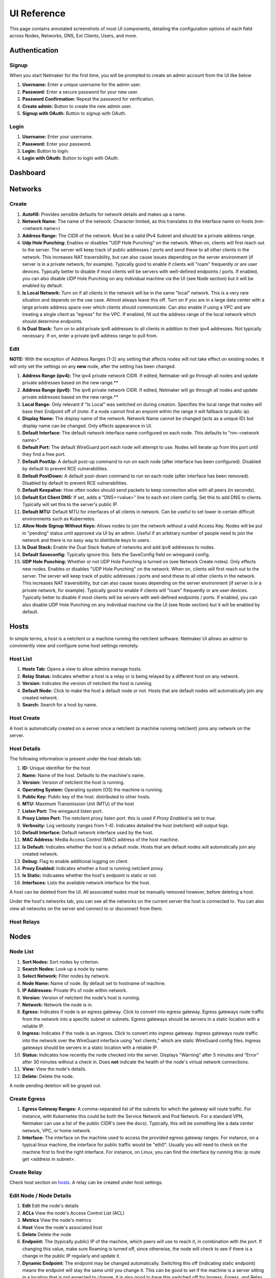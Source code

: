 =================
UI Reference
=================

This page contains annotated screenshots of most UI components, detailing the configuration options of each field across Nodes, Networks, DNS, Ext Clients, Users, and more.

Authentication
=================

Signup
--------

When you start Netmaker for the first time, you will be prompted to create an admin account from the UI like below

.. image:: images/ui-signup.png
   :width: 80%
   :alt: sign up
   :align: center

(1) **Username:** Enter a unique username for the admin user.
(2) **Password:** Enter a secure password for your new user.
(3) **Password Confirmation:** Repeat the password for verification.
(4) **Create admin:** Button to create the new admin user.
(5) **Signup with OAuth:** Button to signup with OAuth.

Login
--------

.. image:: images/ui-login.png
   :width: 80%
   :alt: log in
   :align: center

(1) **Username:** Enter your username.
(2) **Password:** Enter your password.
(3) **Login:** Button to login.
(4) **Login with OAuth:** Button to login with OAuth.

Dashboard
=================

.. image:: images/ui-1.jpg
   :width: 80%
   :alt: dashboard
   :align: center

Networks
=================

Create
--------

.. image:: images/ui-2.jpg
   :width: 80%
   :alt: create network
   :align: center

.. code-block::

(1) **Autofill:** Provides sensible defaults for network details and makes up a name.
(2) **Network Name:** The name of the network. Character limited, as this translates to the interface name on hosts (nm-<network name>)
(3) **Address Range:** The CIDR of the network. Must be a valid IPv4 Subnet and should be a private address range.
(4) **Udp Hole Punching:** Enables or disables "UDP Hole Punching" on the network. When on, clients will first reach out to the server. The server will keep track of public addresses / ports and send these to all other clients in the network. This increases NAT traversibility, but can also cause issues depending on the server environment (if server is in a private network, for example). Typically good to enable if clients will "roam" frequently or are user devices. Typically better to disable if most clients will be servers with well-defined endpoints / ports. If enabled, you can also disable UDP Hole Punching on any individual machine via the UI (see Node section) but it will be enabled by default.
(5) **Is Local Network:** Turn on if all clients in the network will be in the same "local" network. This is a very rare situation and depends on the use case. Almost always leave this off. Turn on if you are in a large data center with a large private address space over which clients should communicate. Can also enable if using a VPC and are treating a single client as "egress" for the VPC. If enabled, fill out the address range of the local network which should determine endpoints.
(6) **Is Dual Stack:** Turn on to add private ipv6 addresses to all clients in addition to their ipv4 addresses. Not typically necessary. If on, enter a private ipv6 address range to pull from.

Edit
--------

.. image:: images/ui-3.jpg
   :width: 80%
   :alt: edit network
   :align: center

**NOTE:** With the exception of Address Ranges (1-2) any setting that affects nodes will not take effect on existing nodes. It will only set the settings on any **new** node, after the setting has been changed.

(1) **Address Range (ipv4):** The ipv4 private network CIDR. If edited, Netmaker will go through all nodes and update private addresses based on the new range.** 
(2) **Address Range (ipv6):** The ipv6 private network CIDR. If edited, Netmaker will go through all nodes and update private addresses based on the new range.**
(3) **Local Range:** Only relevant if "Is Local" was switched on during creation. Specifies the local range that nodes will base their Endpoint off of (note: if a node cannot find an enpoint within the range it will fallback to public ip).
(4) **Display Name:** The display name of the network. Network Name cannot be changed (acts as a unique ID) but display name can be changed. Only effects appearance in UI.
(5) **Default Interface:** The default network interface name configured on each node. This defaults to "nm-<network name>".
(6) **Default Port:** The default WireGuard port each node will attempt to use. Nodes will iterate up from this port until they find a free port.
(7) **Default PostUp:** A default post-up command to run on each node (after interface has been configured). Disabled by default to prevent RCE vulnerabilities.
(8) **Default PostDown:** A default post-down command to run on each node (after interface has been removed). Disabled by default to prevent RCE vulnerabilities.
(9) **Default Keepalive:** How often nodes should send packets to keep connection alive with all peers (in seconds).
(10) **Default Ext Client DNS:** If set, adds a "DNS=<value>" line to each ext client config. Set this to add DNS to clients. Typically will set this to the server's public IP.
(11) **Default MTU:** Default MTU for interfaces of all clients in network. Can be useful to set lower in certain difficult environments such as Kubernetes.
(12) **Allow Node Signup Without Keys:** Allows nodes to join the network without a valid Access Key. Nodes will be put in "pending" status until approved via UI by an admin. Useful if an arbitrary number of people need to join the network and there is no easy way to distribute keys to users.
(13) **Is Dual Stack:** Enable the Dual Stack feature of networks and add ipv6 addresses to nodes.
(14) **Default Saveconfig:** Typically ignore this. Sets the SaveConfig field on wireguard config.
(15) **UDP Hole Punching:** Whether or not UDP Hole Punching is turned on (see Network Create notes). Only effects new nodes. Enables or disables "UDP Hole Punching" on the network. When on, clients will first reach out to the server. The server will keep track of public addresses / ports and send these to all other clients in the network. This increases NAT traversibility, but can also cause issues depending on the server environment (if server is in a private network, for example). Typically good to enable if clients will "roam" frequently or are user devices. Typically better to disable if most clients will be servers with well-defined endpoints / ports. If enabled, you can also disable UDP Hole Punching on any individual machine via the UI (see Node section) but it will be enabled by default.


Hosts
======

In simple terms, a host is a netclient or a machine running the netclient software. Netmaker UI allows an admin to conviniently view and configure some host settings remotely.

Host List
---------

.. image:: images/hosts.png
   :width: 80%
   :alt: hosts list
   :align: center

(1) **Hosts Tab:** Opens a view to allow admins manage hosts.
(2) **Relay Status:** Indicates whether a host is a relay or is being relayed by a different host on any network.
(3) **Version:** Indicates the version of netclient the host is running.
(4) **Default Node:** Click to make the host a default node or not. Hosts that are default nodes will automatically join any created network.
(5) **Search:** Search for a host by name.


Host Create
-----------

A host is automatically created on a server once a netclient (a machine running netclient) joins any network on the server.

Host Details
------------

.. image:: images/host-details.png
   :width: 80%
   :alt: host details
   :align: center

The following information is present under the host details tab:

(1) **ID:** Unique identifier for the host
(2) **Name:** Name of the host. Defaults to the machine's name.
(3) **Version:** Version of netclient the host is running.
(4) **Operating System:** Operating system (OS) the machine is running.
(5) **Public Key:** Public key of the host. distributed to other hosts.
(6) **MTU:** Maximum Transmission Unit (MTU) of the host
(7) **Listen Port:** The wiregaurd listen port.
(8) **Proxy Listen Port:** The netclient proxy listen port. this is used if `Proxy Enabled` is set to `true`.
(9) **Verbosity:** Log verbosity (ranges from 1-4). Indicates detailed the host (netclient) will output logs.
(10) **Default Interface:** Default network interface used by the host.
(11) **MAC Address:** Media Access Control (MAC) address of the host machine.
(12) **Is Default:** Indicates whether the host is a default node. Hosts that are default nodes will automatically join any created network.
(13) **Debug:** Flag to enable additional logging on client.
(14) **Proxy Enabled:** Indicates whether a host is running netclient proxy.
(15) **Is Static:** Indicaates whether the host's endpoint is static or not.
(16) **Interfaces:** Lists the available network interface for the host.

A host can be deleted from the UI. All associated nodes must be manually removed however, before deleting a host.


.. image:: images/host-nets.png
   :width: 80%
   :alt: host details
   :align: center

Under the host's networks tab, you can see all the networks on the current server the host is connected to. You can also view all networks on the server and connect to or disconnect from them.


Host Relays
------------




Nodes
========

Node List
-------------

.. image:: images/nodes-1.png
   :width: 80%
   :alt: nodes list
   :align: center

(1) **Sort Nodes:** Sort nodes by criterion.
(2) **Search Nodes:** Look up a node by name.
(3) **Select Network:** Filter nodes by network.
(4) **Node Name:** Name of node. By default set to hostname of machine.
(5) **IP Addresses:** Private IPs of node within network.
(6) **Version:** Version of netclient the node's host is running.
(7) **Network:** Network the node is in.
(8) **Egress:** Indicates if node is an egress gateway. Click to convert into egress gateway. Egress gateways route traffic from the network into a specific subnet or subnets. Egress gateways should be servers in a static location with a reliable IP.
(9) **Ingress:** Indicates if the node is an ingress. Click to convert into ingress gateway. Ingress gateways route traffic into the network over the WireGuard interface using "ext clients," which are static WireGuard config files. Ingress gateways should be servers in a static location with a reliable IP.
(10) **Status:** Indicates how recently the node checked into the server. Displays "Warning" after 5 minutes and "Error" after 30 minutes without a check in. Does **not** indicate the health of the node's virtual network connections.
(11) **View:** View the node's details.
(12) **Delete:** Delete the node.

A node pending deletion will be grayed out.

Create Egress
---------------

.. image:: images/ui-6.jpg
   :width: 80%
   :alt: dashboard
   :align: center

(1) **Egress Gateway Ranges:** A comma-separated list of the subnets for which the gateway will route traffic. For instance, with Kubernetes this could be both the Service Network and Pod Network. For a standard VPN, Netmaker can use a list of the public CIDR's (see the docs). Typically, this will be something like a data center network, VPC, or home network.
(2) **Interface:** The interface on the machine used to access the provided egress gateway ranges. For instance, on a typical linux machine, the interface for public traffic would be "eth0". Usually you will need to check on the machine first to find the right interface. For instance, on Linux, you can find the interface by running this: ip route get <address in subnet>.


Create Relay
-------------

Check host section on hosts_. A relay can be created under host settings.

Edit Node / Node Details
--------------------------

.. image:: images/node-edit.png
   :width: 80%
   :alt: dashboard
   :align: center

(1) **Edit** Edit the node's details
(2) **ACLs** View the node's Access Control List (ACL)
(3) **Metrics** View the node's metrics
(4) **Host** View the node's associated host
(5) **Delete** Delete the node

(6) **Endpoint:** The (typically public) IP of the machine, which peers will use to reach it, in combination with the port. If changing this value, make sure Roaming is turned off, since otherwise, the node will check to see if there is a change in the public IP regularly and update it.
(7) **Dynamic Endpoint:** The endpoint may be changed automatically. Switching this off (indicating static endpoint) means the endpoint will stay the same until you change it. This can be good to set if the machine is a server sitting in a location that is not expected to change. It is also good to have this switched off for Ingress, Egress, and Relay Servers, since they should be in a reliable location.
(8) **Listen Port:** The port used by the node locally. **This value is ignored if UDP Hole Punching is on,** because port is set dynamically every time interface is created. If UDP Hole Punching is off, the port can be set to any reasonable (and available) value you'd like for the local machine.
(9) **IP Address:** The primary private IP address of the node. Assigned automatically by Netmaker but can be changed to whatever you want within the Network CIDR.
(10) **IPv6 Address:** (Only if running dual stack) the primary private IPv6 address of the node. Assigned automatically by Netmaker but can be changed to whatever you want within the Network CIDR.
(11) **Local Address:** The "locally reachable" address of the node. Other nodes will take note of this to see if this node is on the same network. If so, they will use this address instead of the public "Endpoint." If running a few nodes inside of a VPC, home network, or similar, make sure the local address is populated correctly for faster and more secure inter-node communication.
(12) **Node Name:** The name of the node within the network. Hostname by default but can be anything (within the character limits).
(13) **Public Key:** (Uneditable) The public key of the node, distributed to other peers in the network.
(14) **PostUp:** Uneditable by default to disable RCE. Commands to run after the interface is created. If an ingress or egress gateway are created, this field will populate automatically with appropriate iptables commands. 
(15) **PostDown:** Uneditable by default to disable RCE. Commands to run after the interface is brought down. If an ingress or egress gateway are created, this field will populate automatically with appropriate iptables commands.
(16) **Persistent Keepalive:** How often packets are sent to keep connections open with other peers.
(17) **Last Modified:** Timestamp of the last time the node config was changed.
(18) **Node Expiration Datetime:** If a node should become invalid after a length of time, you can set it in this field, after which time, it will lose access to the network and will not populate to other nodes. Useful for scenarios where temporary access is granted to 3rd parties.
(19) **Last Checkin:** Unix timestamp of the last time the node checked in with the server. Used to determine generic health of node.
(20) **MAC Address:** The hardware Media Access Control (MAC) address of the machine. Used to be used as the unique ID, but is being depreciated.
(21) **Egress Gateway Ranges:** If Egress is enabled, the gateway ranges that this machine routes to.
(22) **Local Range:** If IsLocal has been enabled on the network, this is the local range in which the node will look for a private address from it's local interfaces, to use as an endpoint.
(23) **Node Operating System:** The OS of the machine.
(24) **MTU:** The MTU that the node will use on the interface. If "wg show" displays a valid handshake but pings are not working, many times the issue is MTU. Making this value lower can solve this issue. Some typical values are 1024, 1280, and 1420.
(25) **Network:** The network this node belongs to.
(26) **Node ACL Rule** The current ACL rule for this node in the network
(27) **Is DNS On:** DNS is solely handled by resolvectl at the moment, which is on many Linux distributions. For anything else, this value should remain off. If you wish to configure DNS for non-compatible systems, you must do so manually.
(28) **Is Local:** If on, will only communicate over the local address (Assumes IsLocal tuned to 'yes' on the network level.)
(29) **Connected** Indicates whether the node has is connected to the network


Ext Clients
================

.. image:: images/ui-8.jpg
   :width: 80%
   :alt: dashboard
   :align: center

(1) **Gateway Name / IP Address:** Information about which Node is the Ingress Gateway.
(2) **Add External Client:** Button to generate a new ext client.
(3) **Client ID:** The randomly-generated name of the client. Click on the ID to change the name to something sensible. 
(4) **IP Address:** The private ip address of the ext client.
(5) **QR Code:** If joining form iOS or Android, open the WireGuard app and scan the QR code to join the network.
(6) **Download Client Configuration:** If joining from a laptop/desktop, download the config file and run "wg-quick up /path/to/config"
(7) **Delete:** Delete the ext client and remove its network access.

DNS
===========

.. image:: images/ui-10.jpg
   :width: 80%
   :alt: dashboard
   :align: center

(1) **DNS Name:** The private DNS entry. Must end in ".<network name>" (added automatically). This avoids conflicts between networks.
(2) **IP Address:** The IP address of the entry. Can be anything (public addresses too!) but typically a node IP.
(3) **Select Node Address:** Select a node name to populate its IP address automatically.

Create / Edit Users
=====================

.. image:: images/ui-11.jpg
   :width: 80%
   :alt: dashboard
   :align: center

(1) **Username:** Specify Username.
(2) **Password:** Specify password.
(3) **Confirm Password:** Confirm password.
(4) **Make Admin:** Make into a server admin or "super admin", which has access to all networks and server-level settings.
(5) **Networks:** If not made into an "admin", select the networks which this user has access to. The user will be a "network admin" of these networks, but other networks will be invisible/unaccessible.


Node Graph
=====================

.. image:: images/node-graph-1.png
   :width: 80%
   :alt: dashboard
   :align: center

View all nodes in your network, zoom in, zoom out, and search for node names. A legend is on the side to identify each node status / configuration.

.. image:: images/node-graph-2.png
   :width: 80%
   :alt: dashboard
   :align: center

(1) **hover:** Hover over a node to see its direct connections.
(2) **Configuration Pane:** Manage the node in this pane just like you would in the Nodes pane. See the "Node List" and "Edit Node" sections for more details.


Access Control Lists
=====================


.. image:: images/acls-3.jpg
   :width: 80%
   :alt: ACLs
   :align: center

(1) **Reset:** Reset your changes without submitting.
(2) **Allow All:** Enable all p2p connections
(3) **Block All:** Disable all p2p connections. Makes building up a Zero Trust network easier.
(4) **(allowed):** Click to switch a connection to "deny." Note that node names are higlighted on the side and top to track location.
(5) **(blocked):** Click to switch a connection to "allow."
(6) **Submit Changes:** Click once you are ready to submit. Will send message to update relevant nodes in network.

